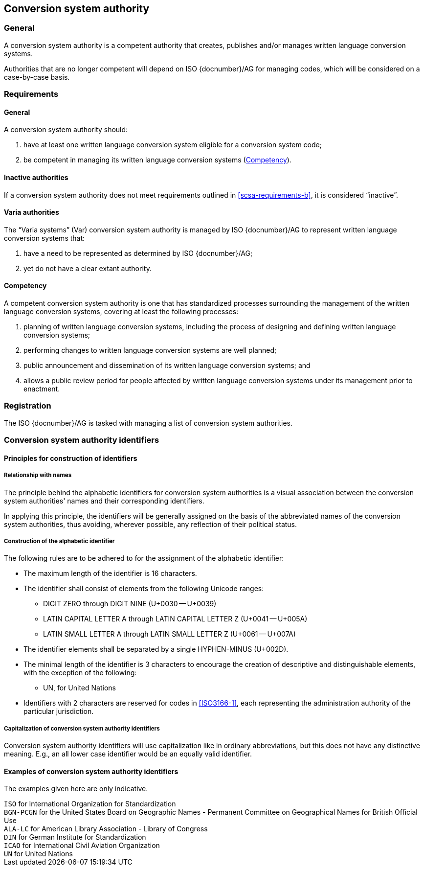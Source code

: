 
[[conversion-system-authority]]
== Conversion system authority

=== General

A conversion system authority is a competent authority that creates,
publishes and/or manages written language conversion systems.

Authorities that are no longer competent will depend on ISO {docnumber}/AG for
managing codes, which will be considered on a case-by-case basis.


[[scsa-requirements]]
=== Requirements

==== General

A conversion system authority should:

. have at least one written language conversion system eligible for a conversion
system code;
. [[scsa-requirements-b]]be competent in managing its written language conversion systems
(<<scsa-competency>>).


==== Inactive authorities

If a conversion system authority does not meet requirements outlined in
<<scsa-requirements-b>>,
it is considered "`inactive`".


==== Varia authorities

The "`Varia systems`" (Var) conversion system authority is managed by
ISO {docnumber}/AG to represent written language conversion systems that:

. have a need to be represented as determined by ISO {docnumber}/AG;
. yet do not have a clear extant authority.


[[scsa-competency]]
==== Competency

A competent conversion system authority is one that has standardized
processes surrounding the management of the written language conversion systems,
covering at least the following processes:

. planning of written language conversion systems, including the process of designing and
defining written language conversion systems;
. performing changes to written language conversion systems are well planned;
. public announcement and dissemination of its written language conversion systems; and
. allows a public review period for people affected by written language conversion systems
under its management prior to enactment.


=== Registration

The ISO {docnumber}/AG is tasked with managing a list of
conversion system authorities.


=== Conversion system authority identifiers

==== Principles for construction of identifiers

===== Relationship with names

The principle behind the alphabetic identifiers for conversion system
authorities is a visual association between the conversion system
authorities' names and their corresponding identifiers.

In applying this principle, the identifiers will be generally assigned on
the basis of the abbreviated names of the conversion system authorities,
thus avoiding, wherever possible, any reflection of their political status.


[[construction-of-the-alphabetic-identifier]]
===== Construction of the alphabetic identifier

The following rules are to be adhered to for the assignment of the alphabetic
identifier:

* The maximum length of the identifier is 16 characters.

* The identifier shall consist of elements from the following Unicode ranges:
  ** DIGIT ZERO through DIGIT NINE (U+0030 -- U+0039)
  ** LATIN CAPITAL LETTER A through LATIN CAPITAL LETTER Z (U+0041 -- U+005A)
  ** LATIN SMALL LETTER A through LATIN SMALL LETTER Z (U+0061 -- U+007A)

* The identifier elements shall be separated by a single HYPHEN-MINUS (U+002D).

// * Other non-alphabetic characters should be omitted or substituted.

* The minimal length of the identifier is 3 characters to encourage the creation
of descriptive and distinguishable elements, with the exception of the following:
  ** UN, for United Nations

* Identifiers with 2 characters are reserved for codes in <<ISO3166-1>>, each
representing the administration authority of the particular jurisdiction.


===== Capitalization of conversion system authority identifiers

Conversion system authority identifiers will use capitalization like in ordinary
abbreviations, but this does not have any distinctive meaning.
E.g., an all lower case identifier would be an equally valid identifier.


==== Examples of conversion system authority identifiers

The examples given here are only indicative.

[example]
`ISO` for International Organization for Standardization

[example]
`BGN-PCGN` for the United States Board on Geographic Names - Permanent Committee
on Geographical Names for British Official Use

[example]
`ALA-LC` for American Library Association - Library of Congress

[example]
`DIN` for German Institute for Standardization

[example]
`ICAO` for International Civil Aviation Organization

[example]
`UN` for United Nations
